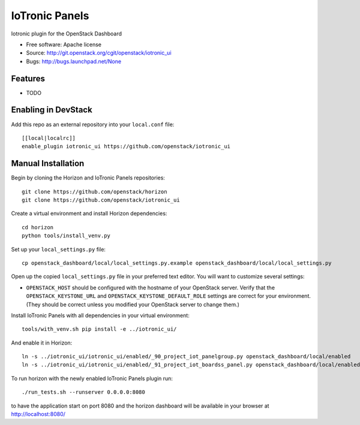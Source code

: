 ===============================
IoTronic Panels
===============================

Iotronic plugin for the OpenStack Dashboard

* Free software: Apache license
* Source: http://git.openstack.org/cgit/openstack/iotronic_ui
* Bugs: http://bugs.launchpad.net/None

Features
--------

* TODO

Enabling in DevStack
--------------------

Add this repo as an external repository into your ``local.conf`` file::

    [[local|localrc]]
    enable_plugin iotronic_ui https://github.com/openstack/iotronic_ui

Manual Installation
-------------------

Begin by cloning the Horizon and IoTronic Panels repositories::

    git clone https://github.com/openstack/horizon
    git clone https://github.com/openstack/iotronic_ui

Create a virtual environment and install Horizon dependencies::

    cd horizon
    python tools/install_venv.py

Set up your ``local_settings.py`` file::

    cp openstack_dashboard/local/local_settings.py.example openstack_dashboard/local/local_settings.py

Open up the copied ``local_settings.py`` file in your preferred text
editor. You will want to customize several settings:

-  ``OPENSTACK_HOST`` should be configured with the hostname of your
   OpenStack server. Verify that the ``OPENSTACK_KEYSTONE_URL`` and
   ``OPENSTACK_KEYSTONE_DEFAULT_ROLE`` settings are correct for your
   environment. (They should be correct unless you modified your
   OpenStack server to change them.)

Install IoTronic Panels with all dependencies in your virtual environment::

    tools/with_venv.sh pip install -e ../iotronic_ui/

And enable it in Horizon::

    ln -s ../iotronic_ui/iotronic_ui/enabled/_90_project_iot_panelgroup.py openstack_dashboard/local/enabled
    ln -s ../iotronic_ui/iotronic_ui/enabled/_91_project_iot_boardss_panel.py openstack_dashboard/local/enabled

To run horizon with the newly enabled IoTronic Panels plugin run::

    ./run_tests.sh --runserver 0.0.0.0:8080

to have the application start on port 8080 and the horizon dashboard will be
available in your browser at http://localhost:8080/
